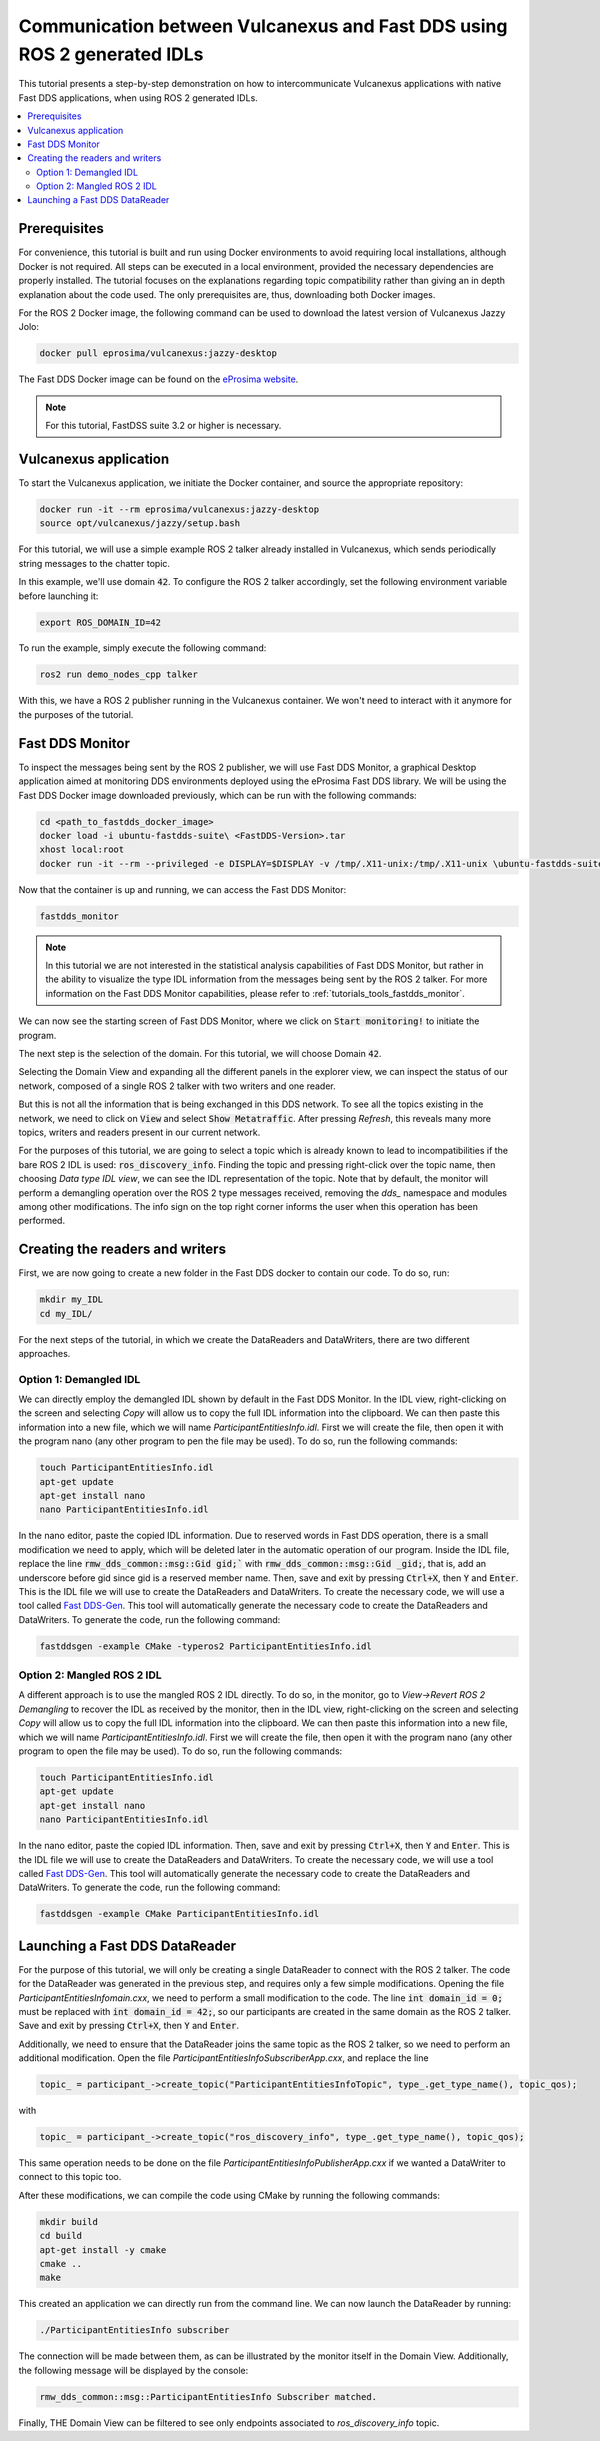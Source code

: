 .. _dds2vulcanexus_ros2idl:

Communication between Vulcanexus and Fast DDS using ROS 2 generated IDLs
========================================================================

This tutorial presents a step-by-step demonstration on how to intercommunicate Vulcanexus applications with native Fast DDS applications, when using ROS 2 generated IDLs.

.. contents::
    :depth: 2
    :local:
    :backlinks: none

.. _dds2vulcanexus_ros2idl_prerequisites:

Prerequisites
-------------

For convenience, this tutorial is built and run using Docker environments to avoid requiring local installations, although Docker is not required. All steps can be executed in a local environment, provided the necessary dependencies are properly installed.
The tutorial focuses on the explanations regarding topic compatibility rather than giving an in depth explanation about the code used. The only prerequisites are, thus, downloading both Docker images.

For the ROS 2 Docker image, the following command can be used to download the latest version of Vulcanexus Jazzy Jolo:

.. code-block:: bash

    docker pull eprosima/vulcanexus:jazzy-desktop

The Fast DDS Docker image can be found on the `eProsima website <https://www.eprosima.com/product-download>`_.

.. note::

    For this tutorial, FastDSS suite 3.2 or higher is necessary.

Vulcanexus application
-----------------------

To start the Vulcanexus application, we initiate the Docker container, and source the appropriate repository:

.. code-block:: bash

    docker run -it --rm eprosima/vulcanexus:jazzy-desktop
    source opt/vulcanexus/jazzy/setup.bash

For this tutorial, we will use a simple example ROS 2 talker already installed in Vulcanexus, which sends periodically string messages to the chatter topic.

In this example, we'll use domain :code:`42`. To configure the ROS 2 talker accordingly, set the following environment variable before launching it:

.. code-block:: bash

    export ROS_DOMAIN_ID=42

To run the example, simply execute the following command:

.. code-block:: bash

    ros2 run demo_nodes_cpp talker

With this, we have a ROS 2 publisher running in the Vulcanexus container. We won't need to interact with it anymore for the purposes of the tutorial.

Fast DDS Monitor
----------------

To inspect the messages being sent by the ROS 2 publisher, we will use Fast DDS Monitor, a graphical Desktop application aimed at monitoring DDS environments deployed using the eProsima Fast DDS library.
We will be using the Fast DDS Docker image downloaded previously, which can be run with the following commands:

.. code-block:: bash

    cd <path_to_fastdds_docker_image>
    docker load -i ubuntu-fastdds-suite\ <FastDDS-Version>.tar
    xhost local:root
    docker run -it --rm --privileged -e DISPLAY=$DISPLAY -v /tmp/.X11-unix:/tmp/.X11-unix \ubuntu-fastdds-suite:<FastDDS-Version>

Now that the container is up and running, we can access the Fast DDS Monitor:

.. code-block:: bash

    fastdds_monitor

.. note::

    In this tutorial we are not interested in the statistical analysis capabilities of Fast DDS Monitor, but rather in the ability to visualize the type IDL information from the messages being sent by the ROS 2 talker. For more information on the Fast DDS Monitor capabilities, please refer to :ref:`tutorials_tools_fastdds_monitor`.

We can now see the starting screen of Fast DDS Monitor, where we click on :code:`Start monitoring!` to initiate the program.

.. image:: /rst/figures/tutorials/core/ros2_idl/Monitor_cover.png
    :align: center

The next step is the selection of the domain. For this tutorial, we will choose Domain :code:`42`.

.. image:: /rst/figures/tutorials/core/ros2_idl/Monitor_domain.png
    :align: center

Selecting the Domain View and expanding all the different panels in the explorer view, we can inspect the status of our network, composed of a single ROS 2 talker with two writers and one reader.

.. image:: /rst/figures/tutorials/core/ros2_idl/Monitor_talker.png
    :align: center

But this is not all the information that is being exchanged in this DDS network. To see all the topics existing in the network, we need to click on :code:`View` and select :code:`Show Metatraffic`. After pressing *Refresh*, this reveals many more topics, writers and readers present in our current network.

.. image:: /rst/figures/tutorials/core/ros2_idl/Monitor_fulltalker.png
    :align: center

For the purposes of this tutorial, we are going to select a topic which is already known to lead to incompatibilities if the bare ROS 2 IDL is used: :code:`ros_discovery_info`. Finding the topic and pressing right-click over the topic name, then choosing *Data type IDL view*, we can see the IDL representation of the topic.
Note that by default, the monitor will perform a demangling operation over the ROS 2 type messages received, removing the `dds_` namespace and modules among other modifications. The info sign on the top right corner informs the user when this operation has been performed.

.. image:: /rst/figures/tutorials/core/ros2_idl/Monitor_idl.png
    :align: center

Creating the readers and writers
--------------------------------

First, we are now going to create a new folder in the Fast DDS docker to contain our code. To do so, run:

.. code-block:: bash

    mkdir my_IDL
    cd my_IDL/

For the next steps of the tutorial, in which we create the DataReaders and DataWriters, there are two different approaches.

Option 1: Demangled IDL
~~~~~~~~~~~~~~~~~~~~~~~~

We can directly employ the demangled IDL shown by default in the Fast DDS Monitor. In the IDL view, right-clicking on the screen and selecting *Copy* will allow us to copy the full IDL information into the clipboard.
We can then paste this information into a new file, which we will name `ParticipantEntitiesInfo.idl`. First we will create the file, then open it with the program nano (any other program to pen the file may be used).
To do so, run the following commands:

.. code-block:: bash

    touch ParticipantEntitiesInfo.idl
    apt-get update
    apt-get install nano
    nano ParticipantEntitiesInfo.idl

In the nano editor, paste the copied IDL information. Due to reserved words in Fast DDS operation, there is a small modification we need to apply, which will be deleted later in the automatic operation of our program.
Inside the IDL file, replace the line :code:`rmw_dds_common::msg::Gid gid;`` with :code:`rmw_dds_common::msg::Gid _gid;`, that is, add an underscore before gid since gid is a reserved member name.
Then, save and exit by pressing :code:`Ctrl+X`, then :code:`Y` and :code:`Enter`. This is the IDL file we will use to create the DataReaders and DataWriters.
To create the necessary code, we will use a tool called `Fast DDS-Gen <https://fast-dds.docs.eprosima.com/en/latest/fastddsgen/introduction/introduction.html>`_. This tool will automatically generate the necessary code to create the DataReaders and DataWriters.
To generate the code, run the following command:

.. code-block:: bash

    fastddsgen -example CMake -typeros2 ParticipantEntitiesInfo.idl

Option 2: Mangled ROS 2 IDL
~~~~~~~~~~~~~~~~~~~~~~~~~~~~~

A different approach is to use the mangled ROS 2 IDL directly. To do so, in the monitor, go to *View->Revert ROS 2 Demangling* to recover the IDL as received by the monitor, then in the IDL view, right-clicking on the screen and selecting *Copy* will allow us to copy the full IDL information into the clipboard.
We can then paste this information into a new file, which we will name `ParticipantEntitiesInfo.idl`. First we will create the file, then open it with the program nano (any other program to open the file may be used).
To do so, run the following commands:

.. code-block:: bash

    touch ParticipantEntitiesInfo.idl
    apt-get update
    apt-get install nano
    nano ParticipantEntitiesInfo.idl

In the nano editor, paste the copied IDL information. Then, save and exit by pressing :code:`Ctrl+X`, then :code:`Y` and :code:`Enter`. This is the IDL file we will use to create the DataReaders and DataWriters.
To create the necessary code, we will use a tool called `Fast DDS-Gen <https://fast-dds.docs.eprosima.com/en/latest/fastddsgen/introduction/introduction.html>`_.
This tool will automatically generate the necessary code to create the DataReaders and DataWriters. To generate the code, run the following command:

.. code-block:: bash

    fastddsgen -example CMake ParticipantEntitiesInfo.idl

Launching a Fast DDS DataReader
-------------------------------

For the purpose of this tutorial, we will only be creating a single DataReader to connect with the ROS 2 talker. The code for the DataReader was generated in the previous step, and requires only a few simple modifications.
Opening the file `ParticipantEntitiesInfomain.cxx`, we need to perform a small modification to the code. The line :code:`int domain_id = 0;` must be replaced with :code:`int domain_id = 42;`, so our participants are created in the same domain as the ROS 2 talker.
Save and exit by pressing :code:`Ctrl+X`, then :code:`Y` and :code:`Enter`.

Additionally, we need to ensure that the DataReader joins the same topic as the ROS 2 talker, so we need to perform an additional modification. Open the file `ParticipantEntitiesInfoSubscriberApp.cxx`, and replace the line

.. code-block:: cpp

    topic_ = participant_->create_topic("ParticipantEntitiesInfoTopic", type_.get_type_name(), topic_qos);

with

.. code-block:: cpp

    topic_ = participant_->create_topic("ros_discovery_info", type_.get_type_name(), topic_qos);

This same operation needs to be done on the file `ParticipantEntitiesInfoPublisherApp.cxx` if we wanted a DataWriter to connect to this topic too.

After these modifications, we can compile the code using CMake by running the following commands:

.. code-block:: bash

    mkdir build
    cd build
    apt-get install -y cmake
    cmake ..
    make

This created an application we can directly run from the command line. We can now launch the DataReader by running:

.. code-block:: bash

    ./ParticipantEntitiesInfo subscriber

The connection will be made between them, as can be illustrated by the monitor itself in the Domain View. Additionally, the following message will be displayed by the console:

.. code-block:: bash

    rmw_dds_common::msg::ParticipantEntitiesInfo Subscriber matched.

Finally, THE Domain View can be filtered to see only endpoints associated to `ros_discovery_info` topic.
